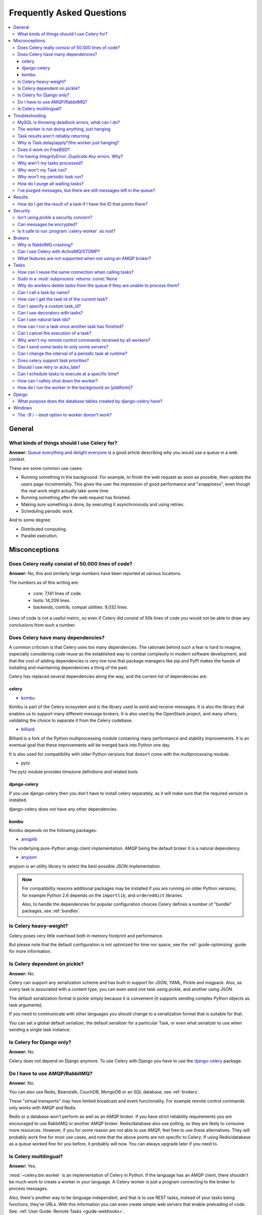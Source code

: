 .. _faq:

============================
 Frequently Asked Questions
============================

.. contents::
    :local:

.. _faq-general:

General
=======

.. _faq-when-to-use:

What kinds of things should I use Celery for?
---------------------------------------------

**Answer:** `Queue everything and delight everyone`_ is a good article
describing why you would use a queue in a web context.

.. _`Queue everything and delight everyone`:
    http://decafbad.com/blog/2008/07/04/queue-everything-and-delight-everyone

These are some common use cases:

* Running something in the background. For example, to finish the web request
  as soon as possible, then update the users page incrementally.
  This gives the user the impression of good performance and "snappiness", even
  though the real work might actually take some time.

* Running something after the web request has finished.

* Making sure something is done, by executing it asynchronously and using
  retries.

* Scheduling periodic work.

And to some degree:

* Distributed computing.

* Parallel execution.

.. _faq-misconceptions:

Misconceptions
==============

.. _faq-loc:

Does Celery really consist of 50.000 lines of code?
---------------------------------------------------

**Answer:** No, this and similarly large numbers have
been reported at various locations.

The numbers as of this writing are:

    - core: 7,141 lines of code.
    - tests: 14,209 lines.
    - backends, contrib, compat utilities: 9,032 lines.

Lines of code is not a useful metric, so
even if Celery did consist of 50k lines of code you would not
be able to draw any conclusions from such a number.

Does Celery have many dependencies?
-----------------------------------

A common criticism is that Celery uses too many dependencies.
The rationale behind such a fear is hard to imagine, especially considering
code reuse as the established way to combat complexity in modern software
development, and that the cost of adding dependencies is very low now
that package managers like pip and PyPI makes the hassle of installing
and maintaining dependencies a thing of the past.

Celery has replaced several dependencies along the way, and
the current list of dependencies are:

celery
~~~~~~

- `kombu`_

Kombu is part of the Celery ecosystem and is the library used
to send and receive messages.  It is also the library that enables
us to support many different message brokers.  It is also used by the
OpenStack project, and many others, validating the choice to separate
it from the Celery codebase.

.. _`kombu`: http://pypi.python.org/pypi/kombu

- `billiard`_

Billiard is a fork of the Python multiprocessing module containing
many performance and stability improvements.  It is an eventual goal
that these improvements will be merged back into Python one day.

It is also used for compatibility with older Python versions
that doesn't come with the multiprocessing module.

.. _`billiard`: http://pypi.python.org/pypi/billiard

- `pytz`

The pytz module provides timezone definitions and related tools.

.. _`pytz`: http://pypi.python.org/pypi/pytz

django-celery
~~~~~~~~~~~~~

If you use django-celery then you don't have to install celery separately,
as it will make sure that the required version is installed.

django-celery does not have any other dependencies.

kombu
~~~~~

Kombu depends on the following packages:

- `amqplib`_

The underlying pure-Python amqp client implementation.  AMQP being the default
broker it is a natural dependency.

.. _`amqplib`: http://pypi.python.org/pypi/amqplib

- `anyjson`_

anyjson is an utility library to select the best possible
JSON implementation.

.. _`anyjson`: http://pypi.python.org/pypi/anyjson


.. note::

    For compatibility reasons additional packages may be installed
    if you are running on older Python versions,
    for example Python 2.6 depends on the ``importlib``,
    and ``ordereddict`` libraries.

    Also, to handle the dependencies for popular configuration
    choices Celery defines a number of "bundle" packages,
    see :ref:`bundles`.


.. _faq-heavyweight:

Is Celery heavy-weight?
-----------------------

Celery poses very little overhead both in memory footprint and
performance.

But please note that the default configuration is not optimized for time nor
space, see the :ref:`guide-optimizing` guide for more information.

.. _faq-serializion-is-a-choice:

Is Celery dependent on pickle?
------------------------------

**Answer:** No.

Celery can support any serialization scheme and has built-in support for
JSON, YAML, Pickle and msgpack. Also, as every task is associated with a
content type, you can even send one task using pickle, and another using JSON.

The default serialization format is pickle simply because it is
convenient (it supports sending complex Python objects as task arguments).

If you need to communicate with other languages you should change
to a serialization format that is suitable for that.

You can set a global default serializer, the default serializer for a
particular Task, or even what serializer to use when sending a single task
instance.

.. _faq-is-celery-for-django-only:

Is Celery for Django only?
--------------------------

**Answer:** No.

Celery does not depend on Django anymore. To use Celery with Django you have
to use the `django-celery`_ package.

.. _`django-celery`: http://pypi.python.org/pypi/django-celery

.. _faq-is-celery-for-rabbitmq-only:

Do I have to use AMQP/RabbitMQ?
-------------------------------

**Answer**: No.

You can also use Redis, Beanstalk, CouchDB, MongoDB or an SQL database,
see :ref:`brokers`.

These "virtual transports" may have limited broadcast and event functionality.
For example remote control commands only works with AMQP and Redis.

Redis or a database won't perform as well as
an AMQP broker. If you have strict reliability requirements you are
encouraged to use RabbitMQ or another AMQP broker. Redis/database also use
polling, so they are likely to consume more resources. However, if you for
some reason are not able to use AMQP, feel free to use these alternatives.
They will probably work fine for most use cases, and note that the above
points are not specific to Celery; If using Redis/database as a queue worked
fine for you before, it probably will now. You can always upgrade later
if you need to.

.. _faq-is-celery-multilingual:

Is Celery multilingual?
------------------------

**Answer:** Yes.

:mod:`~celery.bin.worker` is an implementation of Celery in Python. If the
language has an AMQP client, there shouldn't be much work to create a worker
in your language.  A Celery worker is just a program connecting to the broker
to process messages.

Also, there's another way to be language independent, and that is to use REST
tasks, instead of your tasks being functions, they're URLs. With this
information you can even create simple web servers that enable preloading of
code. See: :ref:`User Guide: Remote Tasks <guide-webhooks>`.

.. _faq-troubleshooting:

Troubleshooting
===============

.. _faq-mysql-deadlocks:

MySQL is throwing deadlock errors, what can I do?
-------------------------------------------------

**Answer:** MySQL has default isolation level set to `REPEATABLE-READ`,
if you don't really need that, set it to `READ-COMMITTED`.
You can do that by adding the following to your :file:`my.cnf`::

    [mysqld]
    transaction-isolation = READ-COMMITTED

For more information about InnoDB`s transaction model see `MySQL - The InnoDB
Transaction Model and Locking`_ in the MySQL user manual.

(Thanks to Honza Kral and Anton Tsigularov for this solution)

.. _`MySQL - The InnoDB Transaction Model and Locking`: http://dev.mysql.com/doc/refman/5.1/en/innodb-transaction-model.html

.. _faq-worker-hanging:

The worker is not doing anything, just hanging
----------------------------------------------

**Answer:** See `MySQL is throwing deadlock errors, what can I do?`_.
            or `Why is Task.delay/apply\* just hanging?`.

.. _faq-results-unreliable:

Task results aren't reliably returning
--------------------------------------

**Answer:** If you're using the database backend for results, and in particular
using MySQL, see `MySQL is throwing deadlock errors, what can I do?`_.

.. _faq-publish-hanging:

Why is Task.delay/apply\*/the worker just hanging?
--------------------------------------------------

**Answer:** There is a bug in some AMQP clients that will make it hang if
it's not able to authenticate the current user, the password doesn't match or
the user does not have access to the virtual host specified. Be sure to check
your broker logs (for RabbitMQ that is :file:`/var/log/rabbitmq/rabbit.log` on
most systems), it usually contains a message describing the reason.

.. _faq-worker-on-freebsd:

Does it work on FreeBSD?
------------------------

**Answer:** The multiprocessing pool requires a working POSIX semaphore
implementation which isn't enabled in FreeBSD by default. You have to enable
POSIX semaphores in the kernel and manually recompile multiprocessing.

Luckily, Viktor Petersson has written a tutorial to get you started with
Celery on FreeBSD here:
http://www.playingwithwire.com/2009/10/how-to-get-celeryd-to-work-on-freebsd/

.. _faq-duplicate-key-errors:

I'm having `IntegrityError: Duplicate Key` errors. Why?
---------------------------------------------------------

**Answer:** See `MySQL is throwing deadlock errors, what can I do?`_.
Thanks to howsthedotcom.

.. _faq-worker-stops-processing:

Why aren't my tasks processed?
------------------------------

**Answer:** With RabbitMQ you can see how many consumers are currently
receiving tasks by running the following command:

.. code-block:: bash

    $ rabbitmqctl list_queues -p <myvhost> name messages consumers
    Listing queues ...
    celery     2891    2

This shows that there's 2891 messages waiting to be processed in the task
queue, and there are two consumers processing them.

One reason that the queue is never emptied could be that you have a stale
worker process taking the messages hostage. This could happen if the worker
wasn't properly shut down.

When a message is received by a worker the broker waits for it to be
acknowledged before marking the message as processed. The broker will not
re-send that message to another consumer until the consumer is shut down
properly.

If you hit this problem you have to kill all workers manually and restart
them::

    ps auxww | grep celeryd | awk '{print $2}' | xargs kill

You might have to wait a while until all workers have finished the work they're
doing. If it's still hanging after a long time you can kill them by force
with::

    ps auxww | grep celeryd | awk '{print $2}' | xargs kill -9

.. _faq-task-does-not-run:

Why won't my Task run?
----------------------

**Answer:** There might be syntax errors preventing the tasks module being imported.

You can find out if Celery is able to run the task by executing the
task manually:

    >>> from myapp.tasks import MyPeriodicTask
    >>> MyPeriodicTask.delay()

Watch the workers log file to see if it's able to find the task, or if some
other error is happening.

.. _faq-periodic-task-does-not-run:

Why won't my periodic task run?
-------------------------------

**Answer:** See `Why won't my Task run?`_.

.. _faq-purge-the-queue:

How do I purge all waiting tasks?
---------------------------------

**Answer:** You can use the ``celery purge`` command to purge
all configured task queues:

.. code-block:: bash

    $ celery purge

or programatically:

.. code-block:: python

    >>> from celery import current_app as celery
    >>> celery.control.purge()
    1753

If you only want to purge messages from a specific queue
you have to use the AMQP API or the :program:`celery amqp` utility:

.. code-block:: bash

    $ celery amqp queue.purge <queue name>

The number 1753 is the number of messages deleted.

You can also start :mod:`~celery.bin.worker` with the
:option:`--purge` argument, to purge messages when the worker starts.

.. _faq-messages-left-after-purge:

I've purged messages, but there are still messages left in the queue?
---------------------------------------------------------------------

**Answer:** Tasks are acknowledged (removed from the queue) as soon
as they are actually executed. After the worker has received a task, it will
take some time until it is actually executed, especially if there are a lot
of tasks already waiting for execution. Messages that are not acknowledged are
held on to by the worker until it closes the connection to the broker (AMQP
server). When that connection is closed (e.g. because the worker was stopped)
the tasks will be re-sent by the broker to the next available worker (or the
same worker when it has been restarted), so to properly purge the queue of
waiting tasks you have to stop all the workers, and then purge the tasks
using :func:`celery.control.purge`.

.. _faq-results:

Results
=======

.. _faq-get-result-by-task-id:

How do I get the result of a task if I have the ID that points there?
----------------------------------------------------------------------

**Answer**: Use `Task.AsyncResult`::

    >>> result = MyTask.AsyncResult(task_id)
    >>> result.get()

This will give you a :class:`~celery.result.BaseAsyncResult` instance
using the tasks current result backend.

If you need to specify a custom result backend you should use
:class:`celery.result.BaseAsyncResult` directly::

    >>> from celery.result import BaseAsyncResult
    >>> result = BaseAsyncResult(task_id, backend=...)
    >>> result.get()

.. _faq-security:

Security
========

Isn't using `pickle` a security concern?
----------------------------------------

**Answer**: Yes, indeed it is.

You are right to have a security concern, as this can indeed be a real issue.
It is essential that you protect against unauthorized
access to your broker, databases and other services transmitting pickled
data.

For the task messages you can set the :setting:`CELERY_TASK_SERIALIZER`
setting to "json" or "yaml" instead of pickle. There is
currently no alternative solution for task results (but writing a
custom result backend using JSON is a simple task)

Note that this is not just something you should be aware of with Celery, for
example also Django uses pickle for its cache client.

Can messages be encrypted?
--------------------------

**Answer**: Some AMQP brokers supports using SSL (including RabbitMQ).
You can enable this using the :setting:`BROKER_USE_SSL` setting.

It is also possible to add additional encryption and security to messages,
if you have a need for this then you should contact the :ref:`mailing-list`.

Is it safe to run :program:`celery worker` as root?
---------------------------------------------------

**Answer**: No!

We're not currently aware of any security issues, but it would
be incredibly naive to assume that they don't exist, so running
the Celery services (:program:`celery worker`, :program:`celery beat`,
:program:`celeryev`, etc) as an unprivileged user is recommended.

.. _faq-brokers:

Brokers
=======

Why is RabbitMQ crashing?
-------------------------

**Answer:** RabbitMQ will crash if it runs out of memory. This will be fixed in a
future release of RabbitMQ. please refer to the RabbitMQ FAQ:
http://www.rabbitmq.com/faq.html#node-runs-out-of-memory

.. note::

    This is no longer the case, RabbitMQ versions 2.0 and above
    includes a new persister, that is tolerant to out of memory
    errors. RabbitMQ 2.1 or higher is recommended for Celery.

    If you're still running an older version of RabbitMQ and experience
    crashes, then please upgrade!

Misconfiguration of Celery can eventually lead to a crash
on older version of RabbitMQ. Even if it doesn't crash, this
can still consume a lot of resources, so it is very
important that you are aware of the common pitfalls.

* Events.

Running :mod:`~celery.bin.worker` with the :option:`-E`/:option:`--events`
option will send messages for events happening inside of the worker.

Events should only be enabled if you have an active monitor consuming them,
or if you purge the event queue periodically.

* AMQP backend results.

When running with the AMQP result backend, every task result will be sent
as a message. If you don't collect these results, they will build up and
RabbitMQ will eventually run out of memory.

Results expire after 1 day by default.  It may be a good idea
to lower this value by configuring the :setting:`CELERY_TASK_RESULT_EXPIRES`
setting.

If you don't use the results for a task, make sure you set the
`ignore_result` option:

.. code-block python

    @celery.task(ignore_result=True)
    def mytask():
        ...

    class MyTask(Task):
        ignore_result = True

.. _faq-use-celery-with-stomp:

Can I use Celery with ActiveMQ/STOMP?
-------------------------------------

**Answer**: No.  It used to be supported by Carrot,
but is not currently supported in Kombu.

.. _faq-non-amqp-missing-features:

What features are not supported when not using an AMQP broker?
--------------------------------------------------------------

This is an incomplete list of features not available when
using the virtual transports:

    * Remote control commands (supported only by Redis).

    * Monitoring with events may not work in all virtual transports.

    * The `header` and `fanout` exchange types
        (`fanout` is supported by Redis).

.. _faq-tasks:

Tasks
=====

.. _faq-tasks-connection-reuse:

How can I reuse the same connection when calling tasks?
-------------------------------------------------------

**Answer**: See the :setting:`BROKER_POOL_LIMIT` setting.
The connection pool is enabled by default since version 2.5.

.. _faq-sudo-subprocess:

Sudo in a :mod:`subprocess` returns :const:`None`
-------------------------------------------------

There is a sudo configuration option that makes it illegal for process
without a tty to run sudo::

    Defaults requiretty

If you have this configuration in your :file:`/etc/sudoers` file then
tasks will not be able to call sudo when the worker is running as a daemon.
If you want to enable that, then you need to remove the line from sudoers.

See: http://timelordz.com/wiki/Apache_Sudo_Commands

.. _faq-deletes-unknown-tasks:

Why do workers delete tasks from the queue if they are unable to process them?
------------------------------------------------------------------------------
**Answer**:

The worker rejects unknown tasks, messages with encoding errors and messages
that doesn't contain the proper fields (as per the task message protocol).

If it did not reject them they could be redelivered again and again,
causing a loop.

Recent versions of RabbitMQ has the ability to configure a dead-letter
queue for exchange, so that rejected messages is moved there.

.. _faq-execute-task-by-name:

Can I call a task by name?
-----------------------------

**Answer**: Yes. Use :func:`celery.execute.send_task`.
You can also call a task by name from any language
that has an AMQP client.

    >>> from celery.execute import send_task
    >>> send_task("tasks.add", args=[2, 2], kwargs={})
    <AsyncResult: 373550e8-b9a0-4666-bc61-ace01fa4f91d>

.. _faq-get-current-task-id:

How can I get the task id of the current task?
----------------------------------------------

**Answer**: The current id and more is available in the task request::

    @celery.task
    def mytask():
        cache.set(mytask.request.id, "Running")

For more information see :ref:`task-request-info`.

.. _faq-custom-task-ids:

Can I specify a custom task_id?
-------------------------------

**Answer**: Yes.  Use the `task_id` argument to :meth:`Task.apply_async`::

    >>> task.apply_async(args, kwargs, task_id="...")


Can I use decorators with tasks?
--------------------------------

**Answer**: Yes.  But please see note in the sidebar at :ref:`task-basics`.

.. _faq-natural-task-ids:

Can I use natural task ids?
---------------------------

**Answer**: Yes, but make sure it is unique, as the behavior
for two tasks existing with the same id is undefined.

The world will probably not explode, but at the worst
they can overwrite each others results.

.. _faq-task-callbacks:

How can I run a task once another task has finished?
----------------------------------------------------

**Answer**: You can safely launch a task inside a task.
Also, a common pattern is to add callbacks to tasks:

.. code-block:: python

    from celery.utils.log import get_task_logger

    logger = get_task_logger(__name__)

    @celery.task
    def add(x, y):
        return x + y

    @celery.task(ignore_result=True)
    def log_result(result):
        logger.info("log_result got: %r", result)

Invocation::

    >>> (add.s(2, 2) | log_result.s()).delay()

See :doc:`userguide/canvas` for more information.

.. _faq-cancel-task:

Can I cancel the execution of a task?
-------------------------------------
**Answer**: Yes. Use `result.revoke`::

    >>> result = add.apply_async(args=[2, 2], countdown=120)
    >>> result.revoke()

or if you only have the task id::

    >>> from celery import current_app as celery
    >>> celery.control.revoke(task_id)

.. _faq-node-not-receiving-broadcast-commands:

Why aren't my remote control commands received by all workers?
--------------------------------------------------------------

**Answer**: To receive broadcast remote control commands, every worker node
uses its host name to create a unique queue name to listen to,
so if you have more than one worker with the same host name, the
control commands will be received in round-robin between them.

To work around this you can explicitly set the nodename for every worker
using the :option:`-n` argument to :mod:`~celery.bin.worker`:

.. code-block:: bash

    $ celery worker -n worker1@%h
    $ celery worker -n worker2@%h

where ``%h`` is automatically expanded into the current hostname.

.. _faq-task-routing:

Can I send some tasks to only some servers?
--------------------------------------------

**Answer:** Yes. You can route tasks to an arbitrary server using AMQP,
and a worker can bind to as many queues as it wants.

See :doc:`userguide/routing` for more information.

.. _faq-change-periodic-task-interval-at-runtime:

Can I change the interval of a periodic task at runtime?
--------------------------------------------------------

**Answer**: Yes. You can use the Django database scheduler, or you can
override `PeriodicTask.is_due` or turn `PeriodicTask.run_every` into a
property:

.. code-block:: python

    class MyPeriodic(PeriodicTask):

        def run(self):
            # ...

        @property
        def run_every(self):
            return get_interval_from_database(...)

.. _faq-task-priorities:

Does celery support task priorities?
------------------------------------

**Answer**: No. In theory, yes, as AMQP supports priorities. However
RabbitMQ doesn't implement them yet.

The usual way to prioritize work in Celery, is to route high priority tasks
to different servers. In the real world this may actually work better than per message
priorities. You can use this in combination with rate limiting to achieve a
highly responsive system.

.. _faq-acks_late-vs-retry:

Should I use retry or acks_late?
--------------------------------

**Answer**: Depends. It's not necessarily one or the other, you may want
to use both.

`Task.retry` is used to retry tasks, notably for expected errors that
is catchable with the `try:` block. The AMQP transaction is not used
for these errors: **if the task raises an exception it is still acknowledged!**.

The `acks_late` setting would be used when you need the task to be
executed again if the worker (for some reason) crashes mid-execution.
It's important to note that the worker is not known to crash, and if
it does it is usually an unrecoverable error that requires human
intervention (bug in the worker, or task code).

In an ideal world you could safely retry any task that has failed, but
this is rarely the case. Imagine the following task:

.. code-block:: python

    @celery.task
    def process_upload(filename, tmpfile):
        # Increment a file count stored in a database
        increment_file_counter()
        add_file_metadata_to_db(filename, tmpfile)
        copy_file_to_destination(filename, tmpfile)

If this crashed in the middle of copying the file to its destination
the world would contain incomplete state. This is not a critical
scenario of course, but you can probably imagine something far more
sinister. So for ease of programming we have less reliability;
It's a good default, users who require it and know what they
are doing can still enable acks_late (and in the future hopefully
use manual acknowledgement)

In addition `Task.retry` has features not available in AMQP
transactions: delay between retries, max retries, etc.

So use retry for Python errors, and if your task is idempotent
combine that with `acks_late` if that level of reliability
is required.

.. _faq-schedule-at-specific-time:

Can I schedule tasks to execute at a specific time?
---------------------------------------------------

.. module:: celery.task.base

**Answer**: Yes. You can use the `eta` argument of :meth:`Task.apply_async`.

Or to schedule a periodic task at a specific time, use the
:class:`celery.schedules.crontab` schedule behavior:


.. code-block:: python

    from celery.schedules import crontab
    from celery.task import periodic_task

    @periodic_task(run_every=crontab(hour=7, minute=30, day_of_week="mon"))
    def every_monday_morning():
        print("This is run every Monday morning at 7:30")

.. _faq-safe-worker-shutdown:

How can I safely shut down the worker?
--------------------------------------

**Answer**: Use the :sig:`TERM` signal, and the worker will finish all currently
executing jobs and shut down as soon as possible. No tasks should be lost.

You should never stop :mod:`~celery.bin.worker` with the :sig:`KILL` signal
(:option:`-9`), unless you've tried :sig:`TERM` a few times and waited a few
minutes to let it get a chance to shut down.  As if you do tasks may be
terminated mid-execution, and they will not be re-run unless you have the
`acks_late` option set (`Task.acks_late` / :setting:`CELERY_ACKS_LATE`).

.. seealso::

    :ref:`worker-stopping`

.. _faq-daemonizing:

How do I run the worker in the background on [platform]?
--------------------------------------------------------
**Answer**: Please see :ref:`daemonizing`.

.. _faq-django:

Django
======

.. _faq-django-database-tables:

What purpose does the database tables created by django-celery have?
--------------------------------------------------------------------

Several database tables are created by default, these relate to

* Monitoring

    When you use the django-admin monitor, the cluster state is written
    to the ``TaskState`` and ``WorkerState`` models.

* Periodic tasks

    When the database-backed schedule is used the periodic task
    schedule is taken from the ``PeriodicTask`` model, there are
    also several other helper tables (``IntervalSchedule``,
    ``CrontabSchedule``, ``PeriodicTasks``).

* Task results

    The database result backend is enabled by default when using django-celery
    (this is for historical reasons, and thus for backward compatibility).

    The results are stored in the ``TaskMeta`` and ``TaskSetMeta`` models.
    *these tables are not created if another result backend is configured*.

.. _faq-windows:

Windows
=======

.. _faq-windows-worker-embedded-beat:

The `-B` / `--beat` option to worker doesn't work?
----------------------------------------------------------------
**Answer**: That's right. Run `celery beat` and `celery worker` as separate
services instead.
